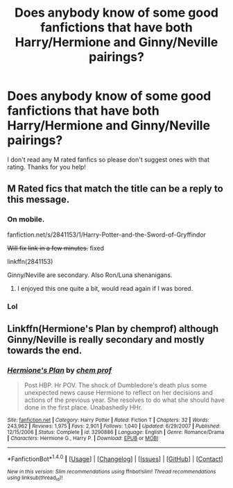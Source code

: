 #+TITLE: Does anybody know of some good fanfictions that have both Harry/Hermione and Ginny/Neville pairings?

* Does anybody know of some good fanfictions that have both Harry/Hermione and Ginny/Neville pairings?
:PROPERTIES:
:Score: 7
:DateUnix: 1514246134.0
:DateShort: 2017-Dec-26
:END:
I don't read any M rated fanfics so please don't suggest ones with that rating. Thanks for you help!


** M Rated fics that match the title can be a reply to this message.
:PROPERTIES:
:Author: Socio_Pathic
:Score: 8
:DateUnix: 1514258592.0
:DateShort: 2017-Dec-26
:END:

*** On mobile.

fanfiction.net/s/2841153/1/Harry-Potter-and-the-Sword-of-Gryffindor

+Will fix link in a few minutes.+ fixed

linkffn(2841153)

Ginny/Neville are secondary. Also Ron/Luna shenanigans.
:PROPERTIES:
:Author: will1707
:Score: 5
:DateUnix: 1514296108.0
:DateShort: 2017-Dec-26
:END:

**** I enjoyed this one quite a bit, would read again if I was bored.
:PROPERTIES:
:Author: Socio_Pathic
:Score: 1
:DateUnix: 1514297518.0
:DateShort: 2017-Dec-26
:END:


*** Lol
:PROPERTIES:
:Author: FerusGrim
:Score: 1
:DateUnix: 1514262712.0
:DateShort: 2017-Dec-26
:END:


** Linkffn(Hermione's Plan by chemprof) although Ginny/Neville is really secondary and mostly towards the end.
:PROPERTIES:
:Author: iambeeblack
:Score: 2
:DateUnix: 1514299842.0
:DateShort: 2017-Dec-26
:END:

*** [[http://www.fanfiction.net/s/3290886/1/][*/Hermione's Plan/*]] by [[https://www.fanfiction.net/u/769110/chem-prof][/chem prof/]]

#+begin_quote
  Post HBP. Hr POV. The shock of Dumbledore's death plus some unexpected news cause Hermione to reflect on her decisions and actions of the previous year. She resolves to do what she should have done in the first place. Unabashedly HHr.
#+end_quote

^{/Site/: [[http://www.fanfiction.net/][fanfiction.net]] *|* /Category/: Harry Potter *|* /Rated/: Fiction T *|* /Chapters/: 32 *|* /Words/: 243,962 *|* /Reviews/: 1,975 *|* /Favs/: 2,901 *|* /Follows/: 1,040 *|* /Updated/: 6/29/2007 *|* /Published/: 12/15/2006 *|* /Status/: Complete *|* /id/: 3290886 *|* /Language/: English *|* /Genre/: Romance/Drama *|* /Characters/: Hermione G., Harry P. *|* /Download/: [[http://www.ff2ebook.com/old/ffn-bot/index.php?id=3290886&source=ff&filetype=epub][EPUB]] or [[http://www.ff2ebook.com/old/ffn-bot/index.php?id=3290886&source=ff&filetype=mobi][MOBI]]}

--------------

*FanfictionBot*^{1.4.0} *|* [[[https://github.com/tusing/reddit-ffn-bot/wiki/Usage][Usage]]] | [[[https://github.com/tusing/reddit-ffn-bot/wiki/Changelog][Changelog]]] | [[[https://github.com/tusing/reddit-ffn-bot/issues/][Issues]]] | [[[https://github.com/tusing/reddit-ffn-bot/][GitHub]]] | [[[https://www.reddit.com/message/compose?to=tusing][Contact]]]

^{/New in this version: Slim recommendations using/ ffnbot!slim! /Thread recommendations using/ linksub(thread_id)!}
:PROPERTIES:
:Author: FanfictionBot
:Score: 1
:DateUnix: 1514299860.0
:DateShort: 2017-Dec-26
:END:
